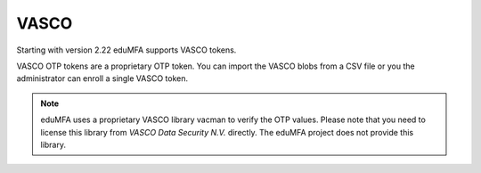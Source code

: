 .. _vasco_token:

VASCO
-----

.. index:: VASCO

Starting with version 2.22 eduMFA supports VASCO tokens.

VASCO OTP tokens are a proprietary OTP token. You can import
the VASCO blobs from a CSV file or you the administrator can enroll
a single VASCO token.

.. figure:: images/enroll_vasco.png
   :width: 500

.. note:: eduMFA uses a proprietary VASCO library vacman to verify
   the OTP values. Please note that you need to license this library from
   *VASCO Data Security N.V.* directly. The eduMFA project does not
   provide this library.
